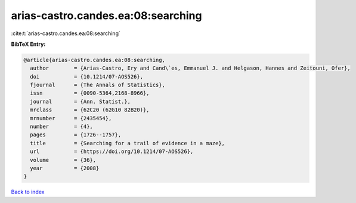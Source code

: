 arias-castro.candes.ea:08:searching
===================================

:cite:t:`arias-castro.candes.ea:08:searching`

**BibTeX Entry:**

.. code-block:: bibtex

   @article{arias-castro.candes.ea:08:searching,
     author        = {Arias-Castro, Ery and Cand\`es, Emmanuel J. and Helgason, Hannes and Zeitouni, Ofer},
     doi           = {10.1214/07-AOS526},
     fjournal      = {The Annals of Statistics},
     issn          = {0090-5364,2168-8966},
     journal       = {Ann. Statist.},
     mrclass       = {62C20 (62G10 82B20)},
     mrnumber      = {2435454},
     number        = {4},
     pages         = {1726--1757},
     title         = {Searching for a trail of evidence in a maze},
     url           = {https://doi.org/10.1214/07-AOS526},
     volume        = {36},
     year          = {2008}
   }

`Back to index <../By-Cite-Keys.html>`_
